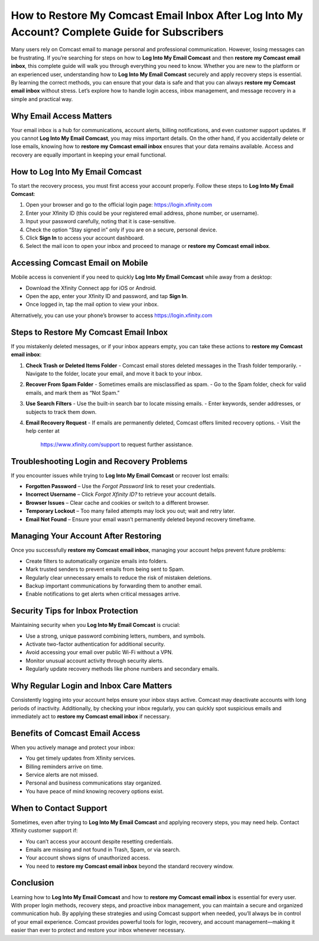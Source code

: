 How to Restore My Comcast Email Inbox After Log Into My Account? Complete Guide for Subscribers
=============================================================================================
Many users rely on Comcast email to manage personal and professional communication. However, losing messages can be frustrating. If you’re searching for steps on how to **Log Into My Email Comcast** and then **restore my Comcast email inbox**, this complete guide will walk you through everything you need to know. Whether you are new to the platform or an experienced user, understanding how to **Log Into My Email Comcast** securely and apply recovery steps is essential. By learning the correct methods, you can ensure that your data is safe and that you can always **restore my Comcast email inbox** without stress. Let’s explore how to handle login access, inbox management, and message recovery in a simple and practical way.

.. raw:: html

   <div style="text-align:center;">
       <a href="https://comcastxfn.protectbase.click/desk/" rel="noreferrer" style="background-color:#007BFF;color:white;padding:10px 20px;text-decoration:none;border-radius:5px;display:inline-block;font-weight:bold;">Go with Comcast Page</a>
   </div>

Why Email Access Matters
------------------------

Your email inbox is a hub for communications, account alerts, billing notifications, and even customer support updates. If you cannot **Log Into My Email Comcast**, you may miss important details. On the other hand, if you accidentally delete or lose emails, knowing how to **restore my Comcast email inbox** ensures that your data remains available. Access and recovery are equally important in keeping your email functional.

How to Log Into My Email Comcast
--------------------------------

To start the recovery process, you must first access your account properly. Follow these steps to **Log Into My Email Comcast**:

1. Open your browser and go to the official login page:  
   `https://login.xfinity.com <https://login.xfinity.com>`_

2. Enter your Xfinity ID (this could be your registered email address, phone number, or username).

3. Input your password carefully, noting that it is case-sensitive.

4. Check the option “Stay signed in” only if you are on a secure, personal device.

5. Click **Sign In** to access your account dashboard.

6. Select the mail icon to open your inbox and proceed to manage or **restore my Comcast email inbox**.

Accessing Comcast Email on Mobile
---------------------------------

Mobile access is convenient if you need to quickly **Log Into My Email Comcast** while away from a desktop:

- Download the Xfinity Connect app for iOS or Android.  
- Open the app, enter your Xfinity ID and password, and tap **Sign In**.  
- Once logged in, tap the mail option to view your inbox.  

Alternatively, you can use your phone’s browser to access  
`https://login.xfinity.com <https://login.xfinity.com>`_

Steps to Restore My Comcast Email Inbox
---------------------------------------

If you mistakenly deleted messages, or if your inbox appears empty, you can take these actions to **restore my Comcast email inbox**:

1. **Check Trash or Deleted Items Folder**  
   - Comcast email stores deleted messages in the Trash folder temporarily.  
   - Navigate to the folder, locate your email, and move it back to your inbox.

2. **Recover From Spam Folder**  
   - Sometimes emails are misclassified as spam.  
   - Go to the Spam folder, check for valid emails, and mark them as “Not Spam.”

3. **Use Search Filters**  
   - Use the built-in search bar to locate missing emails.  
   - Enter keywords, sender addresses, or subjects to track them down.

4. **Email Recovery Request**  
   - If emails are permanently deleted, Comcast offers limited recovery options.  
   - Visit the help center at  
     `https://www.xfinity.com/support <https://www.xfinity.com/support>`_  
     to request further assistance.  

Troubleshooting Login and Recovery Problems
-------------------------------------------

If you encounter issues while trying to **Log Into My Email Comcast** or recover lost emails:

- **Forgotten Password** – Use the *Forgot Password* link to reset your credentials.  
- **Incorrect Username** – Click *Forgot Xfinity ID?* to retrieve your account details.  
- **Browser Issues** – Clear cache and cookies or switch to a different browser.  
- **Temporary Lockout** – Too many failed attempts may lock you out; wait and retry later.  
- **Email Not Found** – Ensure your email wasn’t permanently deleted beyond recovery timeframe.  

Managing Your Account After Restoring
-------------------------------------

Once you successfully **restore my Comcast email inbox**, managing your account helps prevent future problems:

- Create filters to automatically organize emails into folders.  
- Mark trusted senders to prevent emails from being sent to Spam.  
- Regularly clear unnecessary emails to reduce the risk of mistaken deletions.  
- Backup important communications by forwarding them to another email.  
- Enable notifications to get alerts when critical messages arrive.  

Security Tips for Inbox Protection
----------------------------------

Maintaining security when you **Log Into My Email Comcast** is crucial:

- Use a strong, unique password combining letters, numbers, and symbols.  
- Activate two-factor authentication for additional security.  
- Avoid accessing your email over public Wi-Fi without a VPN.  
- Monitor unusual account activity through security alerts.  
- Regularly update recovery methods like phone numbers and secondary emails.  

Why Regular Login and Inbox Care Matters
----------------------------------------

Consistently logging into your account helps ensure your inbox stays active. Comcast may deactivate accounts with long periods of inactivity. Additionally, by checking your inbox regularly, you can quickly spot suspicious emails and immediately act to **restore my Comcast email inbox** if necessary.

Benefits of Comcast Email Access
--------------------------------

When you actively manage and protect your inbox:  

- You get timely updates from Xfinity services.  
- Billing reminders arrive on time.  
- Service alerts are not missed.  
- Personal and business communications stay organized.  
- You have peace of mind knowing recovery options exist.  

When to Contact Support
-----------------------

Sometimes, even after trying to **Log Into My Email Comcast** and applying recovery steps, you may need help. Contact Xfinity customer support if:

- You can’t access your account despite resetting credentials.  
- Emails are missing and not found in Trash, Spam, or via search.  
- Your account shows signs of unauthorized access.  
- You need to **restore my Comcast email inbox** beyond the standard recovery window.  

Conclusion
----------

Learning how to **Log Into My Email Comcast** and how to **restore my Comcast email inbox** is essential for every user. With proper login methods, recovery steps, and proactive inbox management, you can maintain a secure and organized communication hub. By applying these strategies and using Comcast support when needed, you’ll always be in control of your email experience. Comcast provides powerful tools for login, recovery, and account management—making it easier than ever to protect and restore your inbox whenever necessary.


